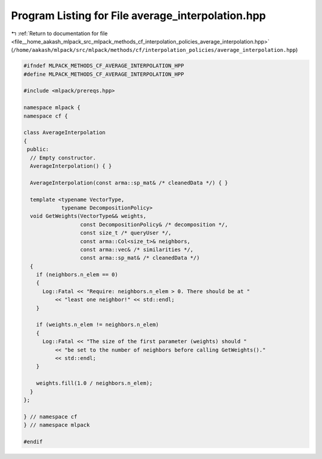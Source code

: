 
.. _program_listing_file__home_aakash_mlpack_src_mlpack_methods_cf_interpolation_policies_average_interpolation.hpp:

Program Listing for File average_interpolation.hpp
==================================================

|exhale_lsh| :ref:`Return to documentation for file <file__home_aakash_mlpack_src_mlpack_methods_cf_interpolation_policies_average_interpolation.hpp>` (``/home/aakash/mlpack/src/mlpack/methods/cf/interpolation_policies/average_interpolation.hpp``)

.. |exhale_lsh| unicode:: U+021B0 .. UPWARDS ARROW WITH TIP LEFTWARDS

.. code-block:: cpp

   
   #ifndef MLPACK_METHODS_CF_AVERAGE_INTERPOLATION_HPP
   #define MLPACK_METHODS_CF_AVERAGE_INTERPOLATION_HPP
   
   #include <mlpack/prereqs.hpp>
   
   namespace mlpack {
   namespace cf {
   
   class AverageInterpolation
   {
    public:
     // Empty constructor.
     AverageInterpolation() { }
   
     AverageInterpolation(const arma::sp_mat& /* cleanedData */) { }
   
     template <typename VectorType,
               typename DecompositionPolicy>
     void GetWeights(VectorType&& weights,
                     const DecompositionPolicy& /* decomposition */,
                     const size_t /* queryUser */,
                     const arma::Col<size_t>& neighbors,
                     const arma::vec& /* similarities */,
                     const arma::sp_mat& /* cleanedData */)
     {
       if (neighbors.n_elem == 0)
       {
         Log::Fatal << "Require: neighbors.n_elem > 0. There should be at "
             << "least one neighbor!" << std::endl;
       }
   
       if (weights.n_elem != neighbors.n_elem)
       {
         Log::Fatal << "The size of the first parameter (weights) should "
             << "be set to the number of neighbors before calling GetWeights()."
             << std::endl;
       }
   
       weights.fill(1.0 / neighbors.n_elem);
     }
   };
   
   } // namespace cf
   } // namespace mlpack
   
   #endif
